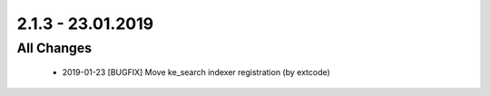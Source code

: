 .. ==================================================
.. FOR YOUR INFORMATION
.. --------------------------------------------------
.. -*- coding: utf-8 -*- with BOM.

2.1.3 - 23.01.2019
==================

All Changes
-----------

   - 2019-01-23 [BUGFIX] Move ke_search indexer registration (by extcode)
